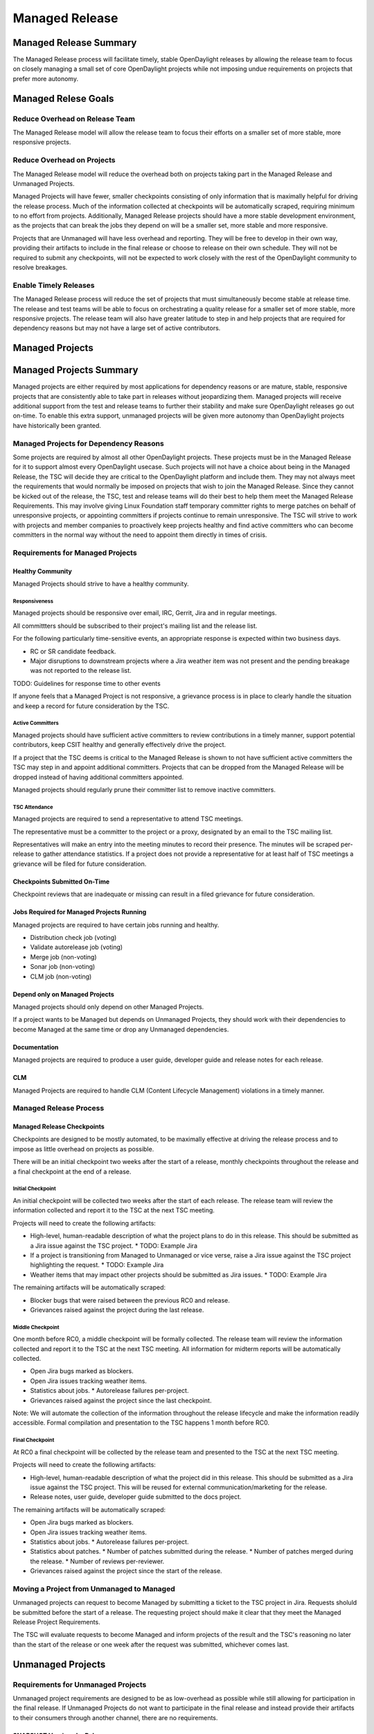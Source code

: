 ***************
Managed Release
***************

Managed Release Summary
=======================

The Managed Release process will facilitate timely, stable OpenDaylight
releases by allowing the release team to focus on closely managing a small set
of core OpenDaylight projects while not imposing undue requirements on projects
that prefer more autonomy.

Managed Relese Goals
====================

Reduce Overhead on Release Team
-------------------------------

The Managed Release model will allow the release team to focus their efforts
on a smaller set of more stable, more responsive projects.

Reduce Overhead on Projects
---------------------------

The Managed Release model will reduce the overhead both on projects taking
part in the Managed Release and Unmanaged Projects.

Managed Projects will have fewer, smaller checkpoints consisting of only
information that is maximally helpful for driving the release process. Much of
the information collected at checkpoints will be automatically scraped,
requiring minimum to no effort from projects. Additionally, Managed Release
projects should have a more stable development environment, as the projects
that can break the jobs they depend on will be a smaller set, more stable and
more responsive.

Projects that are Unmanaged will have less overhead and reporting. They will
be free to develop in their own way, providing their artifacts to include in
the final release or choose to release on their own schedule. They will not be
required to submit any checkpoints, will not be expected to work closely with
the rest of the OpenDaylight community to resolve breakages.

Enable Timely Releases
----------------------

The Managed Release process will reduce the set of projects that must
simultaneously become stable at release time. The release and test teams will
be able to focus on orchestrating a quality release for a smaller set of more
stable, more responsive projects. The release team will also have greater
latitude to step in and help projects that are required for dependency reasons
but may not have a large set of active contributors.

Managed Projects
================

Managed Projects Summary
========================

Managed projects are either required by most applications for
dependency reasons or are mature, stable, responsive projects that are
consistently able to take part in releases without jeopardizing them. Managed
projects will receive additional support from the test and release teams to
further their stability and make sure OpenDaylight releases go out on-time. To
enable this extra support, unmanaged projects will be given more autonomy than
OpenDaylight projects have historically been granted.

Managed Projects for Dependency Reasons
---------------------------------------

Some projects are required by almost all other OpenDaylight projects. These
projects must be in the Managed Release for it to support almost every
OpenDaylight usecase. Such projects will not have a choice about being in the
Managed Release, the TSC will decide they are critical to the OpenDaylight
platform and include them. They may not always meet the requirements that
would normally be imposed on projects that wish to join the Managed Release.
Since they cannot be kicked out of the release, the TSC, test and release teams
will do their best to help them meet the Managed Release Requirements. This
may involve giving Linux Foundation staff temporary committer rights to merge
patches on behalf of unresponsive projects, or appointing committers if
projects continue to remain unresponsive. The TSC will strive to work with
projects and member companies to proactively keep projects healthy and find
active committers who can become committers in the normal way without the need
to appoint them directly in times of crisis.

Requirements for Managed Projects
---------------------------------

Healthy Community
+++++++++++++++++

Managed Projects should strive to have a healthy community.

Responsiveness
##############

Managed projects should be responsive over email, IRC, Gerrit, Jira and in
regular meetings.

All committters should be subscribed to their project's mailing list and the
release list.

For the following particularly time-sensitive events, an appropriate response
is expected within two business days.

* RC or SR candidate feedback.
* Major disruptions to downstream projects where a Jira weather item was not
  present and the pending breakage was not reported to the release list.

TODO: Guidelines for response time to other events

If anyone feels that a Managed Project is not responsive, a grievance process
is in place to clearly handle the situation and keep a record for future
consideration by the TSC.

Active Committers
#################

Managed projects should have sufficient active committers to review
contributions in a timely manner, support potential contributors, keep CSIT
healthy and generally effectively drive the project.

If a project that the TSC deems is critical to the Managed Release is shown to
not have sufficient active committers the TSC may step in and appoint
additional committers. Projects that can be dropped from the Managed Release
will be dropped instead of having additional committers appointed.

Managed projects should regularly prune their committer list to remove
inactive committers.

TSC Attendance
##############

Managed projects are required to send a representative to attend TSC meetings.

The representative must be a committer to the project or a proxy, designated by
an email to the TSC mailing list.

Representatives will make an entry into the meeting minutes to record their
presence. The minutes will be scraped per-release to gather attendance
statistics. If a project does not provide a representative for at least half
of TSC meetings a grievance will be filed for future consideration.

Checkpoints Submitted On-Time
+++++++++++++++++++++++++++++

Checkpoint reviews that are inadequate or missing can result in a filed
grievance for future consideration.

Jobs Required for Managed Projects Running
++++++++++++++++++++++++++++++++++++++++++++

Managed projects are required to have certain jobs running and healthy.

* Distribution check job (voting)
* Validate autorelease job (voting)
* Merge job (non-voting)
* Sonar job (non-voting)
* CLM job (non-voting)

Depend only on Managed Projects
+++++++++++++++++++++++++++++++

Managed projects should only depend on other Managed Projects.

If a project wants to be Managed but depends on Unmanaged Projects, they
should work with their dependencies to become Managed at the same time or
drop any Unmanaged dependencies.

Documentation
+++++++++++++

Managed projects are required to produce a user guide, developer guide and
release notes for each release.

CLM
+++

Managed Projects are required to handle CLM (Content Lifecycle Management)
violations in a timely manner.

Managed Release Process
-----------------------

Managed Release Checkpoints
+++++++++++++++++++++++++++

Checkpoints are designed to be mostly automated, to be maximally effective at
driving the release process and to impose as little overhead on projects as
possible.

There will be an initial checkpoint two weeks after the start of a release,
monthly checkpoints throughout the release and a final checkpoint at the end
of a release.

Initial Checkpoint
##################

An initial checkpoint will be collected two weeks after the start of each
release. The release team will review the information collected and report
it to the TSC at the next TSC meeting.

Projects will need to create the following artifacts:

* High-level, human-readable description of what the project plans to do in this
  release. This should be submitted as a Jira issue against the TSC project.
  * TODO: Example Jira
* If a project is transitioning from Managed to Unmanaged or vice verse, raise
  a Jira issue against the TSC project highlighting the request.
  * TODO: Example Jira
* Weather items that may impact other projects should be submitted as Jira
  issues.
  * TODO: Example Jira

The remaining artifacts will be automatically scraped:

* Blocker bugs that were raised between the previous RC0 and release.
* Grievances raised against the project during the last release.

Middle Checkpoint
#################

One month before RC0, a middle checkpoint will be formally collected. The
release team will review the information collected and report it to the TSC
at the next TSC meeting. All information for midterm reports will be
automatically collected.

* Open Jira bugs marked as blockers.
* Open Jira issues tracking weather items.
* Statistics about jobs.
  * Autorelease failures per-project.
* Grievances raised against the project since the last checkpoint.

Note: We will automate the collection of the information throughout the
release lifecycle and make the information readily accessible. Formal
compilation and presentation to the TSC happens 1 month before RC0.

Final Checkpoint
################

At RC0 a final checkpoint will be collected by the release team and presented
to the TSC at the next TSC meeting.

Projects will need to create the following artifacts:

* High-level, human-readable description of what the project did in this
  release. This should be submitted as a Jira issue against the TSC project.
  This will be reused for external communication/marketing for the release.
* Release notes, user guide, developer guide submitted to the docs project.

The remaining artifacts will be automatically scraped:

* Open Jira bugs marked as blockers.
* Open Jira issues tracking weather items.
* Statistics about jobs.
  * Autorelease failures per-project.
* Statistics about patches.
  * Number of patches submitted during the release.
  * Number of patches merged during the release.
  * Number of reviews per-reviewer.
* Grievances raised against the project since the start of the release.

Moving a Project from Unmanaged to Managed
------------------------------------------

Unmanaged projects can request to become Managed by submitting a ticket to the
TSC project in Jira. Requests sholuld be submitted before the start of a
release. The requesting project should make it clear that they meet the Managed Release
Project Requirements.

The TSC will evaluate requests to become Managed and inform projects of the
result and the TSC's reasoning no later than the start of the release or one
week after the request was submitted, whichever comes last.

Unmanaged Projects
==================

Requirements for Unmanaged Projects
-----------------------------------

Unmanaged project requirements are designed to be as low-overhead as possible
while still allowing for participation in the final release. If Unmanaged
Projects do not want to participate in the final release and instead provide
their artifacts to their consumers through another channel, there are no
requirements.

SNAPSHOT Versions by Release
++++++++++++++++++++++++++++

Unmanaged Projects can consume whichever version of their upstream
dependencies they want during most of the release cycle, but if they want
to be included in the final release distribution they must bump their versions
to SNAPSHOT no later than 1 week before RC0.


Jobs Required for Unmanaged Projects Running
++++++++++++++++++++++++++++++++++++++++++++

Unmanaged projects that wish to take part in the final release must enable
the validate-autorelease job. Unmanaged Projects can release artifacts at
any time using the release job. To take part in the final release, Unmanaged
Projects will need to run the release job with the version of the final
distribution.

Added to Final Distribution POM
+++++++++++++++++++++++++++++++

In order to be included in the final distribution, Unmanaged Projects must
submit a patch to include themselves in the final distribution pom.xml file.

Unmanaged Release Process
-------------------------

Unmanaged projects are free to follow their own processes. They only need to
provide their release artifacts to be packaged in the final distribution.

Checkpoints
+++++++++++

* There are no checkpoints for Unmanaged Projects.

Moving a Project from Managed to Unmanaged
------------------------------------------

Managed projects that are not required for dependency reasons can submit a
request to be Unmanaged to the TSC project in Jira. Requests should be
submitted before the start of a release. Requests will be evaluated by the TSC.

TODO: Example Jira

The TSC may withdraw a project from the Managed Release at any time.

Installing Features from Unmanaged Projects
-------------------------------------------

Unmanaged projects will have their artifacts included in the final release if
they are available on-time, but they will not be available to be installed
until the user does a repo:add.

TODO: Example of installing Unmanaged Project feature

Greivences
==========

For requirements that are difficult to automatically ascertain if a Managed
Project is following or not, there should be a clear reporting process in place.

Grievance reports should be filed against the TSC project in Jira. Very urgent
grievances can additionally be brought to the TSC's attention by emailing the
TSC distribution list.

Process for Reporting Unresponsive Projects
-------------------------------------------

If a Managed Project is does not meet the Responsiveness Requirements, a
grievance report should be filed against the TSC project in Jira.

TODO: Link "Responsiveness Requirements" to section

Unresponsive project reports should include (at least):

* Project being reported
* Description
* Relevant Gerrit change IDs
* Relevant public email list posts
